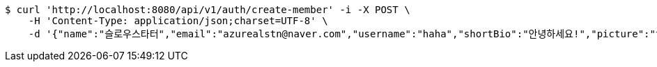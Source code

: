 [source,bash]
----
$ curl 'http://localhost:8080/api/v1/auth/create-member' -i -X POST \
    -H 'Content-Type: application/json;charset=UTF-8' \
    -d '{"name":"슬로우스타터","email":"azurealstn@naver.com","username":"haha","shortBio":"안녕하세요!","picture":"test.jpg","role":null,"emailAuth":null}'
----